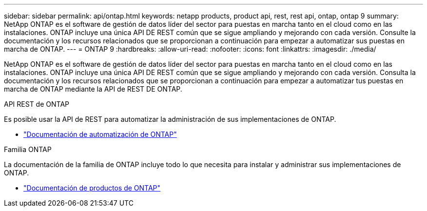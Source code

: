 ---
sidebar: sidebar 
permalink: api/ontap.html 
keywords: netapp products, product api, rest, rest api, ontap, ontap 9 
summary: NetApp ONTAP es el software de gestión de datos líder del sector para puestas en marcha tanto en el cloud como en las instalaciones. ONTAP incluye una única API DE REST común que se sigue ampliando y mejorando con cada versión. Consulte la documentación y los recursos relacionados que se proporcionan a continuación para empezar a automatizar sus puestas en marcha de ONTAP. 
---
= ONTAP 9
:hardbreaks:
:allow-uri-read: 
:nofooter: 
:icons: font
:linkattrs: 
:imagesdir: ./media/


[role="lead"]
NetApp ONTAP es el software de gestión de datos líder del sector para puestas en marcha tanto en el cloud como en las instalaciones. ONTAP incluye una única API DE REST común que se sigue ampliando y mejorando con cada versión. Consulta la documentación y los recursos relacionados que se proporcionan a continuación para empezar a automatizar tus puestas en marcha de ONTAP mediante la API de REST DE ONTAP.

.API REST de ONTAP
Es posible usar la API de REST para automatizar la administración de sus implementaciones de ONTAP.

* https://docs.netapp.com/us-en/ontap-automation/["Documentación de automatización de ONTAP"^]


.Familia ONTAP
La documentación de la familia de ONTAP incluye todo lo que necesita para instalar y administrar sus implementaciones de ONTAP.

* https://docs.netapp.com/us-en/ontap-family/["Documentación de productos de ONTAP"^]

